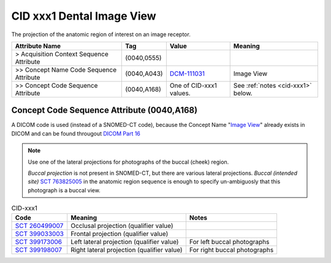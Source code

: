 .. _dental acquisition projection:

CID xxx1 Dental Image View
======================================

The projection of the anatomic region of interest on an image receptor.

.. list-table:: 
    :header-rows: 1

    * - Attribute Name
      - Tag
      - Value
      - Meaning
    * - > Acquisition Context Sequence Attribute
      - (0040,0555) 
      - 
      - 
    * - >> Concept Name Code Sequence Attribute
      - (0040,A043)
      - `DCM-111031 <https://dicom.nema.org/medical/dicom/current/output/chtml/part16/chapter_D.html#DCM_111031>`__
      - Image View
    * - >> Concept Code Sequence Attribute
      - (0040,A168)
      - One of CID-xxx1 values. 
      - See :ref:`notes <cid-xxx1>` below.


Concept Code Sequence Attribute (0040,A168)
-------------------------------------------

A DICOM code is used (instead of a SNOMED-CT code), because the Concept Name "`Image View <https://dicom.nema.org/medical/dicom/current/output/html/part16.html#DCM_111031>`__" already exists in DICOM and can be found througout `DICOM Part 16 <https://dicom.nema.org/medical/dicom/current/output/html/part16.html>`__ 

.. note::
  Use one of the lateral projections for photographs of the buccal (cheek) region.
  
  *Buccal projection* is not present in SNOMED-CT, but there are various lateral projections. *Buccal (intended site)* `SCT 763825005 <https://browser.ihtsdotools.org/?perspective=full&conceptId1=763825005&edition=MAIN&release=&languages=en>`__ in the anatomic region sequence is enough to specify un-ambiguosly that this photograph is a buccal view. 


.. _cid-xxx1:

.. list-table:: CID-xxx1
    :header-rows: 1

    * - Code
      - Meaning
      - Notes
    * - `SCT 260499007 <https://browser.ihtsdotools.org/?perspective=full&conceptId1=260499007&edition=MAIN&release=&languages=en>`__
      - Occlusal projection (qualifier value)
      - 
    * - `SCT 399033003 <https://browser.ihtsdotools.org/?perspective=full&conceptId1=399033003&edition=MAIN&release=&languages=en>`__
      - Frontal projection (qualifier value)
      - 
    * - `SCT 399173006 <https://browser.ihtsdotools.org/?perspective=full&conceptId1=399173006&edition=MAIN&release=&languages=en>`__
      - Left lateral projection (qualifier value)
      - For left buccal photographs
    * - `SCT 399198007 <https://browser.ihtsdotools.org/?perspective=full&conceptId1=399198007&edition=MAIN&release=&languages=en>`__
      - Right lateral projection (qualifier value)
      - For right buccal photographs

